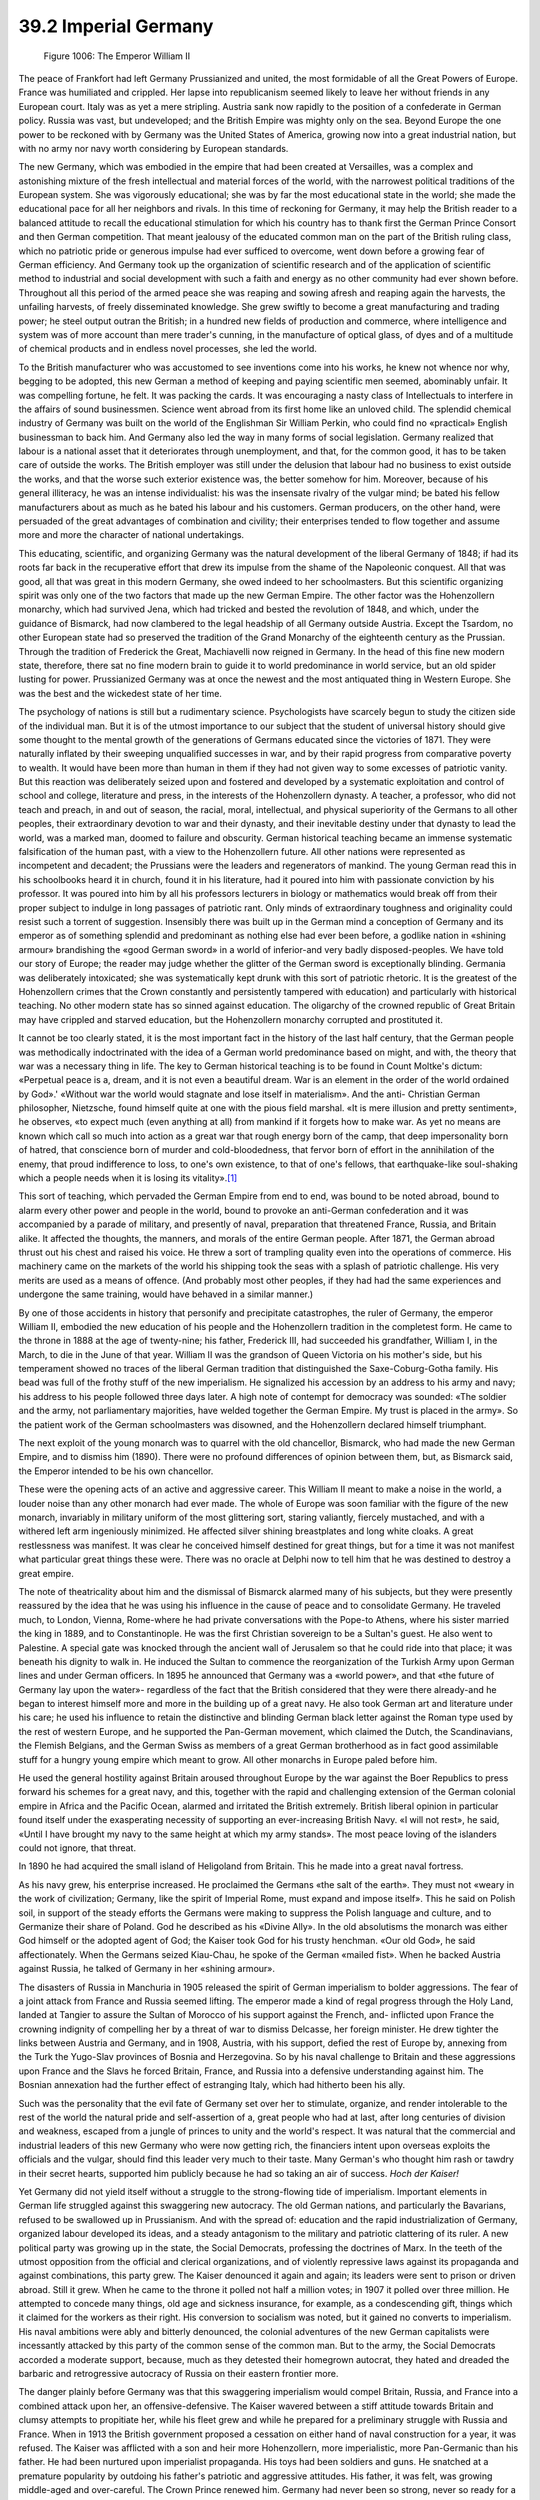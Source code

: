 
39.2 Imperial Germany
========================================================================

.. _Figure 1006:
.. figure:: /_static/figures/1006.png
    :target: ../_static/figures/1006.png
    :figclass: inline-figure
    :width: 280px
    :alt: Figure 1006

    Figure 1006: The Emperor William II

The peace of Frankfort had left Germany Prussianized and united, the most
formidable of all the Great Powers of Europe. France was humiliated and
crippled. Her lapse into republicanism seemed likely to leave her without
friends in any European court. Italy was as yet a mere stripling. Austria sank
now rapidly to the position of a confederate in German policy. Russia was vast,
but undeveloped; and the British Empire was mighty only on the sea. Beyond
Europe the one power to be reckoned with by Germany was the United States of
America, growing now into a great industrial nation, but with no army nor navy
worth considering by European standards.

The new Germany, which was embodied in the empire that had been created at
Versailles, was a complex and astonishing mixture of the fresh intellectual and
material forces of the world, with the narrowest political traditions of the
European system. She was vigorously educational; she was by far the most
educational state in the world; she made the educational pace for all her
neighbors and rivals. In this time of reckoning for Germany, it may help the
British reader to a balanced attitude to recall the educational stimulation for
which his country has to thank first the German Prince Consort and then German
competition. That meant jealousy of the educated common man on the part of the
British ruling class, which no patriotic pride or generous impulse had ever
sufficed to overcome, went down before a growing fear of German efficiency. And
Germany took up the organization of scientific research and of the application
of scientific method to industrial and social development with such a faith and
energy as no other community had ever shown before. Throughout all this period
of the armed peace she was reaping and sowing afresh and reaping again the
harvests, the unfailing harvests, of freely disseminated knowledge. She grew
swiftly to become a great manufacturing and trading power; he steel output
outran the British; in a hundred new fields of production and commerce, where
intelligence and system was of more account than mere trader's cunning, in the
manufacture of optical glass, of dyes and of a multitude of chemical products
and in endless novel processes, she led the world.

To the British manufacturer who was accustomed to see inventions come into
his works, he knew not whence nor why, begging to be adopted, this new German a
method of keeping and paying scientific men seemed, abominably unfair. It was
compelling fortune, he felt. It was packing the cards. It was encouraging a
nasty class of Intellectuals to interfere in the affairs of sound businessmen.
Science went abroad from its first home like an unloved child. The splendid
chemical industry of Germany was built on the world of the Englishman Sir
William Perkin, who could find no «practical» English businessman to back him.
And Germany also led the way in many forms of social legislation. Germany
realized that labour is a national asset that it deteriorates through
unemployment, and that, for the common good, it has to be taken care of outside
the works. The British employer was still under the delusion that labour had no
business to exist outside the works, and that the worse such exterior existence
was, the better somehow for him. Moreover, because of his general illiteracy, he
was an intense individualist: his was the insensate rivalry of the vulgar mind;
be bated his fellow manufacturers about as much as he bated his labour and his
customers. German producers, on the other hand, were persuaded of the great
advantages of combination and civility; their enterprises tended to flow
together and assume more and more the character of national undertakings.

This educating, scientific, and organizing Germany was the natural
development of the liberal Germany of 1848; if had its roots far back in the
recuperative effort that drew its impulse from the shame of the Napoleonic
conquest. All that was good, all that was great in this modern Germany, she owed
indeed to her schoolmasters. But this scientific organizing spirit was only one
of the two factors that made up the new German Empire. The other factor was the
Hohenzollern monarchy, which had survived Jena, which had tricked and bested the
revolution of 1848, and which, under the guidance of Bismarck, had now clambered
to the legal headship of all Germany outside Austria. Except the Tsardom, no
other European state had so preserved the tradition of the Grand Monarchy of the
eighteenth century as the Prussian. Through the tradition of Frederick the
Great, Machiavelli now reigned in Germany. In the head of this fine new modern
state, therefore, there sat no fine modern brain to guide it to world
predominance in world service, but an old spider lusting for power. Prussianized
Germany was at once the newest and the most antiquated thing in Western Europe.
She was the best and the wickedest state of her time.

The psychology of nations is still but a rudimentary science. Psychologists
have scarcely begun to study the citizen side of the individual man. But it is
of the utmost importance to our subject that the student of universal history
should give some thought to the mental growth of the generations of Germans
educated since the victories of 1871. They were naturally inflated by their
sweeping unqualified successes in war, and by their rapid progress from
comparative poverty to wealth. It would have been more than human in them if
they had not given way to some excesses of patriotic vanity. But this reaction
was deliberately seized upon and fostered and developed by a systematic
exploitation and control of school and college, literature and press, in the
interests of the Hohenzollern dynasty. A teacher, a professor, who did not teach
and preach, in and out of season, the racial, moral, intellectual, and physical
superiority of the Germans to all other peoples, their extraordinary devotion to
war and their dynasty, and their inevitable destiny under that dynasty to lead
the world, was a marked man, doomed to failure and obscurity. German historical
teaching became an immense systematic falsification of the human past, with a
view to the Hohenzollern future. All other nations were represented as
incompetent and decadent; the Prussians were the leaders and regenerators of
mankind. The young German read this in his schoolbooks heard it in church, found
it in his literature, had it poured into him with passionate conviction by his
professor. It was poured into him by all his professors lecturers in biology or
mathematics would break off from their proper subject to indulge in long
passages of patriotic rant. Only minds of extraordinary toughness and
originality could resist such a torrent of suggestion. Insensibly there was
built up in the German mind a conception of Germany and its emperor as of
something splendid and predominant as nothing else had ever been before, a
godlike nation in «shining armour» brandishing the «good German sword» in a
world of inferior-and very badly disposed-peoples. We have told our story of
Europe; the reader may judge whether the glitter of the German sword is
exceptionally blinding. Germania was deliberately intoxicated; she was
systematically kept drunk with this sort of patriotic rhetoric. It is the
greatest of the Hohenzollern crimes that the Crown constantly and persistently
tampered with education) and particularly with historical teaching. No other
modern state has so sinned against education. The oligarchy of the crowned
republic of Great Britain may have crippled and starved education, but the
Hohenzollern monarchy corrupted and prostituted it.

It cannot be too clearly stated, it is the most important fact in the history
of the last half century, that the German people was methodically indoctrinated
with the idea of a German world predominance based on might, and with, the
theory that war was a necessary thing in life. The key to German historical
teaching is to be found in Count Moltke's dictum: «Perpetual peace is a, dream,
and it is not even a beautiful dream. War is an element in the order of the
world ordained by God».' «Without war the world would stagnate and lose itself
in materialism». And the anti- Christian German philosopher, Nietzsche, found
himself quite at one with the pious field marshal. «It is mere illusion and
pretty sentiment», he observes, «to expect much (even anything at all) from
mankind if it forgets how to make war. As yet no means are known which call so
much into action as a great war that rough energy born of the camp, that deep
impersonality born of hatred, that conscience born of murder and
cold-bloodedness, that fervor born of effort in the annihilation of the enemy,
that proud indifference to loss, to one's own existence, to that of one's
fellows, that earthquake-like soul-shaking which a people needs when it is
losing its vitality».\ [#fn1]_ 

This sort of teaching, which pervaded the German Empire from end to end, was
bound to be noted abroad, bound to alarm every other power and people in the
world, bound to provoke an anti-German confederation and it was accompanied by a
parade of military, and presently of naval, preparation that threatened France,
Russia, and Britain alike. It affected the thoughts, the manners, and morals of
the entire German people. After 1871, the German abroad thrust out his chest and
raised his voice. He threw a sort of trampling quality even into the operations
of commerce. His machinery came on the markets of the world his shipping took
the seas with a splash of patriotic challenge. His very merits are used as a
means of offence. (And probably most other peoples, if they had had the same
experiences and undergone the same training, would have behaved in a similar
manner.)

By one of those accidents in history that personify and precipitate
catastrophes, the ruler of Germany, the emperor William II, embodied the new
education of his people and the Hohenzollern tradition in the completest form.
He came to the throne in 1888 at the age of twenty-nine; his father, Frederick
III, had succeeded his grandfather, William I, in the March, to die in the June
of that year. William II was the grandson of Queen Victoria on his mother's
side, but his temperament showed no traces of the liberal German tradition that
distinguished the Saxe-Coburg-Gotha family. His bead was full of the frothy
stuff of the new imperialism. He signalized his accession by an address to his
army and navy; his address to his people followed three days later. A high note
of contempt for democracy was sounded: «The soldier and the army, not
parliamentary majorities, have welded together the German Empire. My trust is
placed in the army». So the patient work of the German schoolmasters was
disowned, and the Hohenzollern declared himself triumphant.

The next exploit of the young monarch was to quarrel with the old chancellor,
Bismarck, who had made the new German Empire, and to dismiss him (1890). There
were no profound differences of opinion between them, but, as Bismarck said, the
Emperor intended to be his own chancellor.

These were the opening acts of an active and aggressive career. This William
II meant to make a noise in the world, a louder noise than any other monarch had
ever made. The whole of Europe was soon familiar with the figure of the new
monarch, invariably in military uniform of the most glittering sort, staring
valiantly, fiercely mustached, and with a withered left arm ingeniously
minimized. He affected silver shining breastplates and long white cloaks. A
great restlessness was manifest. It was clear he conceived himself destined for
great things, but for a time it was not manifest what particular great things
these were. There was no oracle at Delphi now to tell him that he was destined
to destroy a great empire.

The note of theatricality about him and the dismissal of Bismarck alarmed
many of his subjects, but they were presently reassured by the idea that he was
using his influence in the cause of peace and to consolidate Germany. He
traveled much, to London, Vienna, Rome-where he had private conversations with
the Pope-to Athens, where his sister married the king in 1889, and to
Constantinople. He was the first Christian sovereign to be a Sultan's guest. He
also went to Palestine. A special gate was knocked through the ancient wall of
Jerusalem so that he could ride into that place; it was beneath his dignity to
walk in. He induced the Sultan to commence the reorganization of the Turkish
Army upon German lines and under German officers. In 1895 he announced that
Germany was a «world power», and that «the future of Germany lay upon the
water»- regardless of the fact that the British considered that they were there
already-and he began to interest himself more and more in the building up of a
great navy. He also took German art and literature under his care; he used his
influence to retain the distinctive and blinding German black letter against the
Roman type used by the rest of western Europe, and he supported the Pan-German
movement, which claimed the Dutch, the Scandinavians, the Flemish Belgians, and
the German Swiss as members of a great German brotherhood as in fact good
assimilable stuff for a hungry young empire which meant to grow. All other
monarchs in Europe paled before him.

He used the general hostility against Britain aroused throughout Europe by
the war against the Boer Republics to press forward his schemes for a great
navy, and this, together with the rapid and challenging extension of the German
colonial empire in Africa and the Pacific Ocean, alarmed and irritated the
British extremely. British liberal opinion in particular found itself under the
exasperating necessity of supporting an ever-increasing British Navy. «I will
not rest», he said, «Until I have brought my navy to the same height at which my
army stands». The most peace loving of the islanders could not ignore, that
threat.

In 1890 he had acquired the small island of Heligoland from Britain. This he
made into a great naval fortress.

As his navy grew, his enterprise increased. He proclaimed the Germans «the
salt of the earth». They must not «weary in the work of civilization; Germany,
like the spirit of Imperial Rome, must expand and impose itself». This he said
on Polish soil, in support of the steady efforts the Germans were making to
suppress the Polish language and culture, and to Germanize their share of
Poland. God he described as his «Divine Ally». In the old absolutisms the
monarch was either God himself or the adopted agent of God; the Kaiser took God
for his trusty henchman. «Our old God», he said affectionately. When the Germans
seized Kiau-Chau, he spoke of the German «mailed fist». When he backed Austria
against Russia, he talked of Germany in her «shining armour».

The disasters of Russia in Manchuria in 1905 released the spirit of German
imperialism to bolder aggressions. The fear of a joint attack from France and
Russia seemed lifting. The emperor made a kind of regal progress through the
Holy Land, landed at Tangier to assure the Sultan of Morocco of his support
against the French, and- inflicted upon France the crowning indignity of
compelling her by a threat of war to dismiss Delcasse, her foreign minister. He
drew tighter the links between Austria and Germany, and in 1908, Austria, with
his support, defied the rest of Europe by, annexing from the Turk the Yugo-Slav
provinces of Bosnia and Herzegovina. So by his naval challenge to Britain and
these aggressions upon France and the Slavs he forced Britain, France, and
Russia into a defensive understanding against him. The Bosnian annexation had
the further effect of estranging Italy, which had hitherto been his ally.

Such was the personality that the evil fate of Germany set over her to
stimulate, organize, and render intolerable to the rest of the world the natural
pride and self-assertion of a, great people who had at last, after long
centuries of division and weakness, escaped from a jungle of princes to unity
and the world's respect. It was natural that the commercial and industrial
leaders of this new Germany who were now getting rich, the financiers intent
upon overseas exploits the officials and the vulgar, should find this leader
very much to their taste. Many German's who thought him rash or tawdry in their
secret hearts, supported him publicly because he had so taking an air of
success. *Hoch der Kaiser!*

Yet Germany did not yield itself without a struggle to the strong-flowing
tide of imperialism. Important elements in German life struggled against this
swaggering new autocracy. The old German nations, and particularly the
Bavarians, refused to be swallowed up in Prussianism. And with the spread of:
education and the rapid industrialization of Germany, organized labour developed
its ideas, and a steady antagonism to the military and patriotic clattering of
its ruler. A new political party was growing up in the state, the Social
Democrats, professing the doctrines of Marx. In the teeth of the utmost
opposition from the official and clerical organizations, and of violently
repressive laws against its propaganda and against combinations, this party
grew. The Kaiser denounced it again and again; its leaders were sent to prison
or driven abroad. Still it grew. When he came to the throne it polled not half a
million votes; in 1907 it polled over three million. He attempted to concede
many things, old age and sickness insurance, for example, as a condescending
gift, things which it claimed for the workers as their right. His conversion to
socialism was noted, but it gained no converts to imperialism. His naval
ambitions were ably and bitterly denounced, the colonial adventures of the new
German capitalists were incessantly attacked by this party of the common sense
of the common man. But to the army, the Social Democrats accorded a moderate
support, because, much as they detested their homegrown autocrat, they hated and
dreaded the barbaric and retrogressive autocracy of Russia on their eastern
frontier more.

The danger plainly before Germany was that this swaggering imperialism would
compel Britain, Russia, and France into a combined attack upon her, an
offensive-defensive. The Kaiser wavered between a stiff attitude towards Britain
and clumsy attempts to propitiate her, while his fleet grew and while he
prepared for a preliminary struggle with Russia and France. When in 1913 the
British government proposed a cessation on either hand of naval construction for
a year, it was refused. The Kaiser was afflicted with a son and heir more
Hohenzollern, more imperialistic, more Pan-Germanic than his father. He had been
nurtured upon imperialist propaganda. His toys had been soldiers and guns. He
snatched at a premature popularity by outdoing his father's patriotic and
aggressive attitudes. His father, it was felt, was growing middle-aged and
over-careful. The Crown Prince renewed him. Germany had never been so strong,
never so ready for a new great adventure and another harvest of victories. The
Russians, he was instructed, were decayed, the French degenerate, the British on
the verge of civil war. This young Crown Prince was but a sample of the
abounding upper-class youth of Germany in the spring of 1914. They had all
drunken from the same cup. Their, professors and teachers, their speakers and
leaders, their mothers and sweethearts, had been preparing them for the great
occasion that was now very nearly at, hand. They were full of the tremulous
sense of imminent conflict; of a trumpet call to stupendous achievements, of
victory over mankind abroad, triumph over the recalcitrant workers at home. The
country was taut and excited like an athletic competitor at the end of his
training.

.. [#fn1] These quotations are from Sir Thomas Barclay’s article "Peace" in the Encyclopedia Britannica
